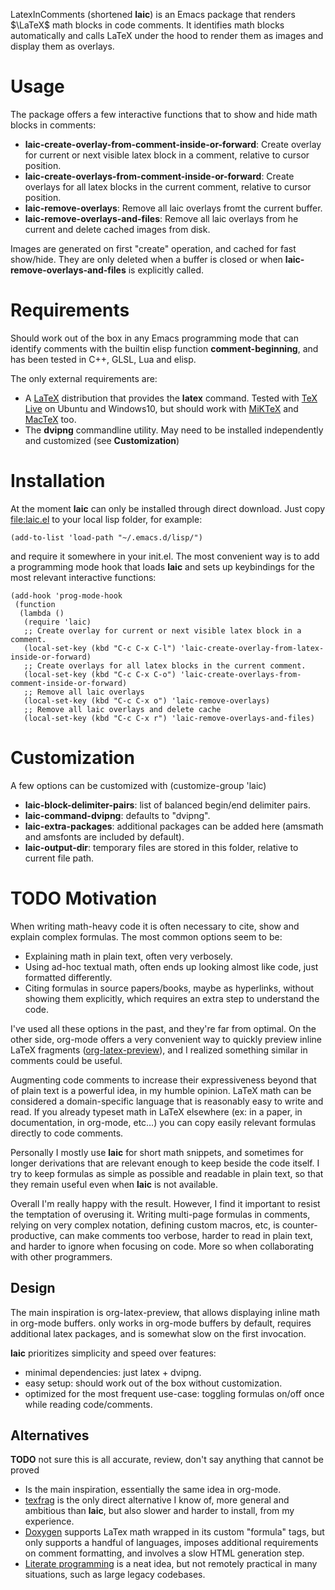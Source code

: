 LatexInComments (shortened *laic*) is an Emacs package that renders
$\LaTeX$ math blocks in code comments. It identifies math blocks
automatically and calls LaTeX under the hood to render them as images
and display them as overlays.

#+html: <p align="center"> <img src="laic_cpp_example.gif" width="75%" title"LaTeX in C++ comments"/> </p>

* Usage

The package offers a few interactive functions that to show and hide
math blocks in comments:
- *laic-create-overlay-from-comment-inside-or-forward*: Create overlay
  for current or next visible latex block in a comment, relative to
  cursor position.
- *laic-create-overlays-from-comment-inside-or-forward*: Create
  overlays for all latex blocks in the current comment, relative to
  cursor position.
- *laic-remove-overlays*: Remove all laic overlays fromt the current buffer.
- *laic-remove-overlays-and-files*: Remove all laic overlays from he
  current and delete cached images from disk.

Images are generated on first "create" operation, and cached for fast
show/hide. They are only deleted when a buffer is closed or when
*laic-remove-overlays-and-files* is explicitly called.

* Requirements

Should work out of the box in any Emacs programming mode that can
identify comments with the builtin elisp function *comment-beginning*,
and has been tested in C++, GLSL, Lua and elisp.

The only external requirements are:
- A [[https://www.latex-project.org/][LaTeX]] distribution that provides the *latex* command. Tested with
  [[https://en.wikipedia.org/wiki/TeX_Live][TeX Live]] on Ubuntu and Windows10, but should work with [[https://miktex.org/][MiKTeX]] and
  [[https://www.tug.org/mactex/][MacTeX]] too.
- The *dvipng* commandline utility. May need to be installed
  independently and customized (see *Customization*)

* Installation

At the moment *laic* can only be installed through direct
download. Just copy [[file:laic.el]] to your local lisp folder, for
example:

#+BEGIN_SRC elisp
  (add-to-list 'load-path "~/.emacs.d/lisp/")
#+END_SRC

and require it somewhere in your init.el. The most convenient way is
to add a programming mode hook that loads *laic* and sets up
keybindings for the most relevant interactive functions:
#+BEGIN_SRC elisp
  (add-hook 'prog-mode-hook
   (function
    (lambda ()
     (require 'laic)
     ;; Create overlay for current or next visible latex block in a comment.
     (local-set-key (kbd "C-c C-x C-l") 'laic-create-overlay-from-latex-inside-or-forward)
     ;; Create overlays for all latex blocks in the current comment.
     (local-set-key (kbd "C-c C-x C-o") 'laic-create-overlays-from-comment-inside-or-forward)
     ;; Remove all laic overlays
     (local-set-key (kbd "C-c C-x o") 'laic-remove-overlays)
     ;; Remove all laic overlays and delete cache
     (local-set-key (kbd "C-c C-x r") 'laic-remove-overlays-and-files)
#+END_SRC

* Customization

A few options can be customized with (customize-group 'laic)
- *laic-block-delimiter-pairs*: list of balanced begin/end delimiter pairs.
- *laic-command-dvipng*: defaults to "dvipng".
- *laic-extra-packages*: additional packages can be added here (amsmath and amsfonts are included by default).
- *laic-output-dir*: temporary files are stored in this folder, relative to current file path.

* TODO Motivation
When writing math-heavy code it is often necessary to cite, show and
explain complex formulas. The most common options seem to be:
- Explaining math in plain text, often very verbosely.
- Using ad-hoc textual math, often ends up looking almost like
  code, just formatted differently.
- Citing formulas in source papers/books, maybe as hyperlinks,
  without showing them explicitly, which requires an extra step to
  understand the code.

I've used all these options in the past, and they're far from
optimal. On the other side, org-mode offers a very convenient way to
quickly preview inline LaTeX fragments ([[https://orgmode.org/manual/Previewing-LaTeX-fragments.html][org-latex-preview]]), and I
realized something similar in comments could be useful.

Augmenting code comments to increase their expressiveness beyond that
of plain text is a powerful idea, in my humble opinion. LaTeX math can
be considered a domain-specific language that is reasonably easy to
write and read. If you already typeset math in LaTeX elsewhere (ex: in
a paper, in documentation, in org-mode, etc...) you can copy easily
relevant formulas directly to code comments.

Personally I mostly use *laic* for short math snippets, and sometimes
for longer derivations that are relevant enough to keep beside the
code itself. I try to keep formulas as simple as possible and readable
in plain text, so that they remain useful even when *laic* is not
available.

Overall I'm really happy with the result. However, I find it important
to resist the temptation of overusing it. Writing multi-page formulas
in comments, relying on very complex notation, defining custom macros,
etc, is counter-productive, can make comments too verbose, harder to
read in plain text, and harder to ignore when focusing on code. More
so when collaborating with other programmers.

** Design

The main inspiration is org-latex-preview, that allows displaying
inline math in org-mode buffers. only works in org-mode buffers by
default, requires additional latex packages, and is somewhat slow on
the first invocation.

*laic* prioritizes simplicity and speed over features:
- minimal dependencies: just latex + dvipng.
- easy setup: should work out of the box without customization.
- optimized for the most frequent use-case: toggling formulas on/off
  once while reading code/comments.

** Alternatives
*TODO* not sure this is all accurate, review, don't say anything that
 cannot be proved
-  Is the main inspiration, essentially the same idea
  in org-mode.
- [[https://github.com/TobiasZawada/texfrag][texfrag]] is the only direct alternative I know of, more general and
  ambitious than *laic*, but also slower and harder to install, from
  my experience.
- [[https://www.doxygen.nl/manual/formulas.html][Doxygen]] supports LaTex math wrapped in its custom "formula" tags,
  but only supports a handful of languages, imposes additional
  requirements on comment formatting, and involves a slow HTML
  generation step.
- [[https://en.wikipedia.org/wiki/Literate_programming][Literate programming]] is a neat idea, but not remotely practical in
  many situations, such as large legacy codebases.
